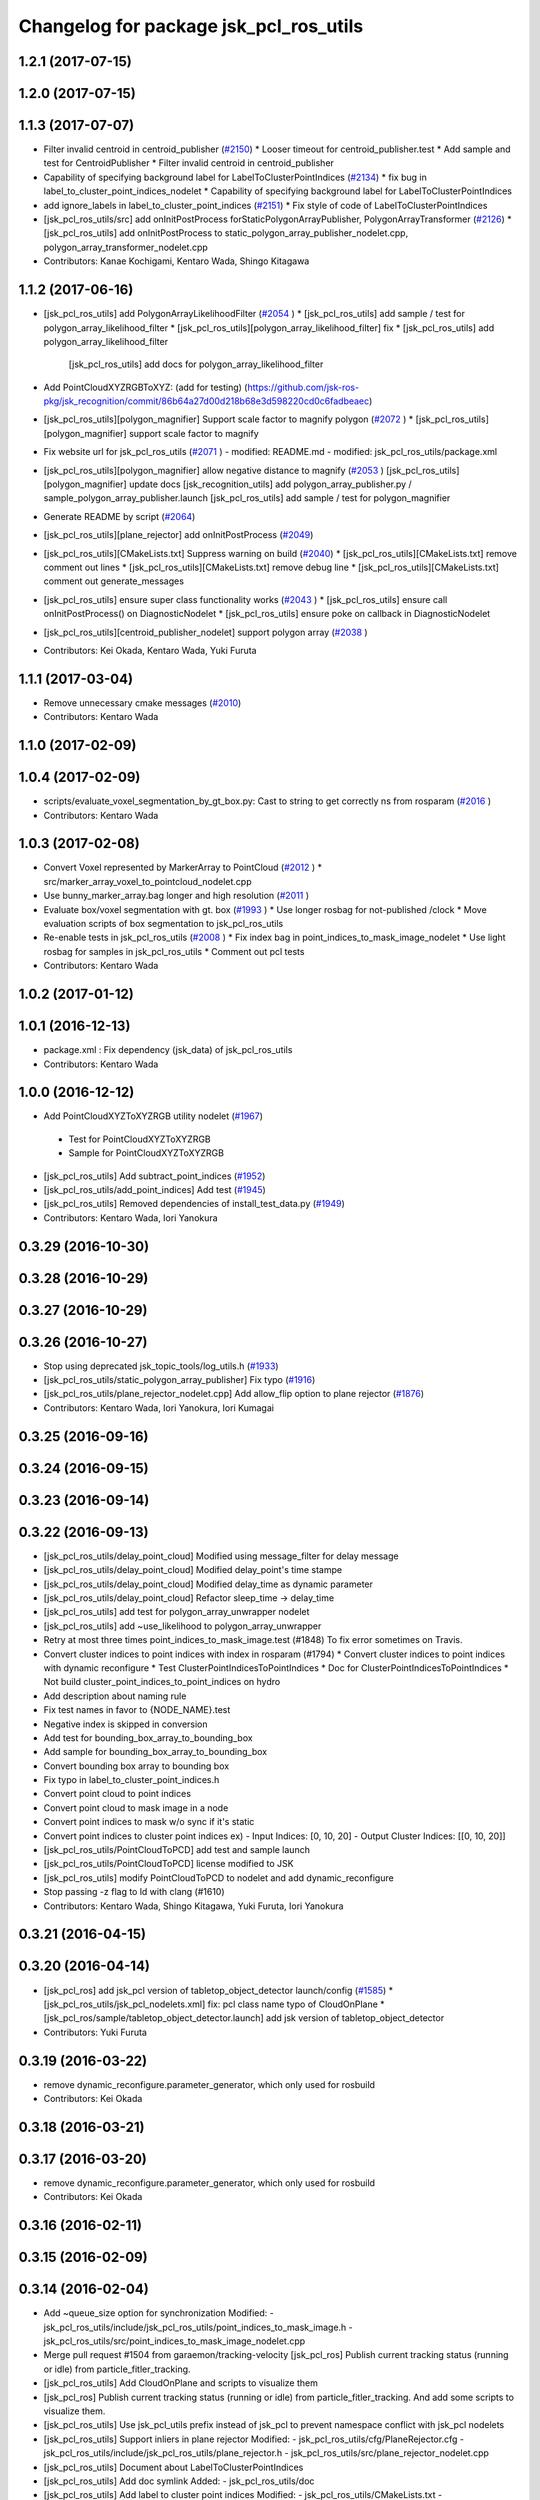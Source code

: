 ^^^^^^^^^^^^^^^^^^^^^^^^^^^^^^^^^^^^^^^
Changelog for package jsk_pcl_ros_utils
^^^^^^^^^^^^^^^^^^^^^^^^^^^^^^^^^^^^^^^

1.2.1 (2017-07-15)
------------------

1.2.0 (2017-07-15)
------------------

1.1.3 (2017-07-07)
------------------
* Filter invalid centroid in centroid_publisher (`#2150 <https://github.com/jsk-ros-pkg/jsk_recognition/issues/2150>`_)
  * Looser timeout for centroid_publisher.test
  * Add sample and test for CentroidPublisher
  * Filter invalid centroid in centroid_publisher

* Capability of specifying background label for LabelToClusterPointIndices (`#2134 <https://github.com/jsk-ros-pkg/jsk_recognition/issues/2134>`_)
  * fix bug in label_to_cluster_point_indices_nodelet
  * Capability of specifying background label for LabelToClusterPointIndices

* add ignore_labels in label_to_cluster_point_indices (`#2151 <https://github.com/jsk-ros-pkg/jsk_recognition/issues/2151>`_)
  * Fix style of code of LabelToClusterPointIndices

* [jsk_pcl_ros_utils/src] add onInitPostProcess forStaticPolygonArrayPublisher, PolygonArrayTransformer (`#2126 <https://github.com/jsk-ros-pkg/jsk_recognition/issues/2126>`_)
  * [jsk_pcl_ros_utils] add onInitPostProcess to static_polygon_array_publisher_nodelet.cpp, polygon_array_transformer_nodelet.cpp

* Contributors: Kanae Kochigami, Kentaro Wada, Shingo Kitagawa

1.1.2 (2017-06-16)
------------------
* [jsk_pcl_ros_utils] add PolygonArrayLikelihoodFilter (`#2054 <https://github.com/jsk-ros-pkg/jsk_recognition/issues/2054>`_ )
  * [jsk_pcl_ros_utils] add sample / test for polygon_array_likelihood_filter
  * [jsk_pcl_ros_utils][polygon_array_likelihood_filter] fix
  * [jsk_pcl_ros_utils] add polygon_array_likelihood_filter
    [jsk_pcl_ros_utils] add docs for polygon_array_likelihood_filter
* Add PointCloudXYZRGBToXYZ: (add for testing) (https://github.com/jsk-ros-pkg/jsk_recognition/commit/86b64a27d00d218b68e3d598220cd0c6fadbeaec)
* [jsk_pcl_ros_utils][polygon_magnifier] Support scale factor to  magnify polygon (`#2072 <https://github.com/jsk-ros-pkg/jsk_recognition/issues/2072>`_ )
  * [jsk_pcl_ros_utils][polygon_magnifier] support scale factor to magnify
* Fix website url for jsk_pcl_ros_utils (`#2071 <https://github.com/jsk-ros-pkg/jsk_recognition/issues/2071>`_ )
  - modified:   README.md
  - modified:   jsk_pcl_ros_utils/package.xml
* [jsk_pcl_ros_utils][polygon_magnifier] allow negative distance to magnify (`#2053 <https://github.com/jsk-ros-pkg/jsk_recognition/issues/2053>`_ )
  [jsk_pcl_ros_utils][polygon_magnifier] update docs
  [jsk_recognition_utils] add polygon_array_publisher.py / sample_polygon_array_publisher.launch
  [jsk_pcl_ros_utils] add sample / test for polygon_magnifier
* Generate README by script (`#2064 <https://github.com/jsk-ros-pkg/jsk_recognition/issues/2064>`_)
* [jsk_pcl_ros_utils][plane_rejector] add onInitPostProcess (`#2049 <https://github.com/jsk-ros-pkg/jsk_recognition/issues/2049>`_)
* [jsk_pcl_ros_utils][CMakeLists.txt] Suppress warning on build (`#2040 <https://github.com/jsk-ros-pkg/jsk_recognition/issues/2040>`_)
  * [jsk_pcl_ros_utils][CMakeLists.txt] remove comment out lines
  * [jsk_pcl_ros_utils][CMakeLists.txt] remove debug line
  * [jsk_pcl_ros_utils][CMakeLists.txt] comment out generate_messages
* [jsk_pcl_ros_utils] ensure super class functionality works (`#2043 <https://github.com/jsk-ros-pkg/jsk_recognition/issues/2043>`_ )
  * [jsk_pcl_ros_utils] ensure call onInitPostProcess() on DiagnosticNodelet
  * [jsk_pcl_ros_utils] ensure poke on callback in DiagnosticNodelet
* [jsk_pcl_ros_utils][centroid_publisher_nodelet] support polygon array (`#2038 <https://github.com/jsk-ros-pkg/jsk_recognition/issues/2038>`_ )
* Contributors: Kei Okada, Kentaro Wada, Yuki Furuta

1.1.1 (2017-03-04)
------------------
* Remove unnecessary cmake messages (`#2010 <https://github.com/jsk-ros-pkg/jsk_recognition/issues/2010>`_)
* Contributors: Kentaro Wada

1.1.0 (2017-02-09)
------------------

1.0.4 (2017-02-09)
------------------
* scripts/evaluate_voxel_segmentation_by_gt_box.py: Cast to string to get correctly ns from rosparam (`#2016 <https://github.com/jsk-ros-pkg/jsk_recognition/issues/2016>`_ )
* Contributors: Kentaro Wada

1.0.3 (2017-02-08)
------------------
* Convert Voxel represented by MarkerArray to PointCloud (`#2012 <https://github.com/jsk-ros-pkg/jsk_recognition/issues/2012>`_ )
  * src/marker_array_voxel_to_pointcloud_nodelet.cpp
* Use bunny_marker_array.bag longer and high resolution (`#2011 <https://github.com/jsk-ros-pkg/jsk_recognition/issues/2011>`_ )
* Evaluate box/voxel segmentation with gt. box (`#1993 <https://github.com/jsk-ros-pkg/jsk_recognition/issues/1993>`_ )
  * Use longer rosbag for not-published /clock
  * Move evaluation scripts of box segmentation to jsk_pcl_ros_utils
* Re-enable tests in jsk_pcl_ros_utils (`#2008 <https://github.com/jsk-ros-pkg/jsk_recognition/issues/2008>`_ )
  * Fix index bag in point_indices_to_mask_image_nodelet
  * Use light rosbag for samples in jsk_pcl_ros_utils
  * Comment out pcl tests
* Contributors: Kentaro Wada

1.0.2 (2017-01-12)
------------------

1.0.1 (2016-12-13)
------------------
* package.xml : Fix dependency (jsk_data) of jsk_pcl_ros_utils
* Contributors: Kentaro Wada

1.0.0 (2016-12-12)
------------------
* Add PointCloudXYZToXYZRGB utility nodelet (`#1967 <https://github.com/jsk-ros-pkg/jsk_recognition/issues/1967>`_)
 * Test for PointCloudXYZToXYZRGB
 * Sample for PointCloudXYZToXYZRGB
* [jsk_pcl_ros_utils] Add subtract_point_indices (`#1952 <https://github.com/jsk-ros-pkg/jsk_recognition/issues/1952>`_)
* [jsk_pcl_ros_utils/add_point_indices] Add test  (`#1945 <https://github.com/jsk-ros-pkg/jsk_recognition/issues/1945>`_)
* [jsk_pcl_ros_utils] Removed dependencies of install_test_data.py (`#1949 <https://github.com/jsk-ros-pkg/jsk_recognition/issues/1949>`_)
* Contributors: Kentaro Wada, Iori Yanokura

0.3.29 (2016-10-30)
-------------------

0.3.28 (2016-10-29)
-------------------

0.3.27 (2016-10-29)
-------------------

0.3.26 (2016-10-27)
-------------------
* Stop using deprecated jsk_topic_tools/log_utils.h (`#1933 <https://github.com/jsk-ros-pkg/jsk_recognition/issues/1933>`_)
* [jsk_pcl_ros_utils/static_polygon_array_publisher] Fix typo (`#1916 <https://github.com/jsk-ros-pkg/jsk_recognition/issues/1916>`_)
* [jsk_pcl_ros_utils/plane_rejector_nodelet.cpp] Add allow_flip option to plane rejector (`#1876 <https://github.com/jsk-ros-pkg/jsk_recognition/issues/1886>`_)
* Contributors: Kentaro Wada, Iori Yanokura, Iori Kumagai

0.3.25 (2016-09-16)
-------------------

0.3.24 (2016-09-15)
-------------------

0.3.23 (2016-09-14)
-------------------

0.3.22 (2016-09-13)
-------------------
* [jsk_pcl_ros_utils/delay_point_cloud] Modified using message_filter for delay message
* [jsk_pcl_ros_utils/delay_point_cloud] Modified delay_point's time stampe
* [jsk_pcl_ros_utils/delay_point_cloud] Modified delay_time as dynamic parameter
* [jsk_pcl_ros_utils/delay_point_cloud] Refactor sleep_time -> delay_time
* [jsk_pcl_ros_utils] add test for polygon_array_unwrapper nodelet
* [jsk_pcl_ros_utils] add ~use_likelihood to polygon_array_unwrapper
* Retry at most three times point_indices_to_mask_image.test (#1848)
  To fix error sometimes on Travis.
* Convert cluster indices to point indices with index in rosparam (#1794)
  * Convert cluster indices to point indices with dynamic reconfigure
  * Test ClusterPointIndicesToPointIndices
  * Doc for ClusterPointIndicesToPointIndices
  * Not build cluster_point_indices_to_point_indices on hydro
* Add description about naming rule
* Fix test names in favor to {NODE_NAME}.test
* Negative index is skipped in conversion
* Add test for bounding_box_array_to_bounding_box
* Add sample for bounding_box_array_to_bounding_box
* Convert bounding box array to bounding box
* Fix typo in label_to_cluster_point_indices.h
* Convert point cloud to point indices
* Convert point cloud to mask image in a node
* Convert point indices to mask w/o sync if it's static
* Convert point indices to cluster point indices
  ex)
  - Input Indices: [0, 10, 20]
  - Output Cluster Indices: [[0, 10, 20]]
* [jsk_pcl_ros_utils/PointCloudToPCD] add test and sample launch
* [jsk_pcl_ros_utils/PointCloudToPCD] license modified to JSK
* [jsk_pcl_ros_utils] modify PointCloudToPCD to nodelet and add dynamic_reconfigure
* Stop passing -z flag to ld with clang (#1610)
* Contributors: Kentaro Wada, Shingo Kitagawa, Yuki Furuta, Iori Yanokura

0.3.21 (2016-04-15)
-------------------

0.3.20 (2016-04-14)
-------------------
* [jsk_pcl_ros] add jsk_pcl version of tabletop_object_detector launch/config (`#1585 <https://github.com/jsk-ros-pkg/jsk_recognition/issues/1585>`_)
  * [jsk_pcl_ros_utils/jsk_pcl_nodelets.xml] fix: pcl class name typo of CloudOnPlane
  * [jsk_pcl_ros/sample/tabletop_object_detector.launch] add jsk version of tabletop_object_detector
* Contributors: Yuki Furuta

0.3.19 (2016-03-22)
-------------------
* remove dynamic_reconfigure.parameter_generator, which only used for rosbuild
* Contributors: Kei Okada

0.3.18 (2016-03-21)
-------------------

0.3.17 (2016-03-20)
-------------------
* remove dynamic_reconfigure.parameter_generator, which only used for rosbuild
* Contributors: Kei Okada

0.3.16 (2016-02-11)
-------------------

0.3.15 (2016-02-09)
-------------------

0.3.14 (2016-02-04)
-------------------
* Add ~queue_size option for synchronization
  Modified:
  - jsk_pcl_ros_utils/include/jsk_pcl_ros_utils/point_indices_to_mask_image.h
  - jsk_pcl_ros_utils/src/point_indices_to_mask_image_nodelet.cpp
* Merge pull request #1504 from garaemon/tracking-velocity
  [jsk_pcl_ros] Publish current tracking status (running or idle) from     particle_fitler_tracking.
* [jsk_pcl_ros_utils] Add CloudOnPlane and scripts to visualize them
* [jsk_pcl_ros] Publish current tracking status (running or idle)
  from particle_fitler_tracking.
  And add some scripts to visualize them.
* [jsk_pcl_ros_utils] Use jsk_pcl_utils prefix instead of jsk_pcl to prevent namespace conflict with jsk_pcl nodelets
* [jsk_pcl_ros_utils] Support inliers in plane rejector
  Modified:
  - jsk_pcl_ros_utils/cfg/PlaneRejector.cfg
  - jsk_pcl_ros_utils/include/jsk_pcl_ros_utils/plane_rejector.h
  - jsk_pcl_ros_utils/src/plane_rejector_nodelet.cpp
* [jsk_pcl_ros_utils] Document about LabelToClusterPointIndices
* [jsk_pcl_ros_utils] Add doc symlink
  Added:
  - jsk_pcl_ros_utils/doc
* [jsk_pcl_ros_utils] Add label to cluster point indices
  Modified:
  - jsk_pcl_ros_utils/CMakeLists.txt
  - jsk_pcl_ros_utils/jsk_pcl_nodelets.xml
  Added:
  - jsk_pcl_ros_utils/include/jsk_pcl_ros_utils/label_to_cluster_point_indices.h
  - jsk_pcl_ros_utils/src/label_to_cluster_point_indices_nodelet.cpp
* [jsk_pcl_ros_utils] Remove sklearn from build_depend
  Modified:
  - jsk_pcl_ros_utils/package.xml
  - jsk_pcl_ros_utils/CMakeLists.txt
* [jsk_pcl_ros] Support offset specifying by geometry_msgs/PoseStamped in ICPRegistration
  Modified:
  - doc/index.rst
  - doc/jsk_pcl_ros/nodes/icp_registration.md
  - jsk_pcl_ros/include/jsk_pcl_ros/icp_registration.h
  - jsk_pcl_ros/src/icp_registration_nodelet.cpp
  - jsk_pcl_ros_utils/CMakeLists.txt
  - jsk_pcl_ros_utils/jsk_pcl_nodelets.xml
  Added:
  - doc/jsk_pcl_ros_utils/index.rst
  - doc/jsk_pcl_ros_utils/nodes/pointcloud_relative_form_pose_stamped.md
  - jsk_pcl_ros_utils/include/jsk_pcl_ros_utils/pointcloud_relative_from_pose_stamped.h
  - jsk_pcl_ros_utils/src/pointcloud_relative_from_pose_stamped_nodelet.cpp
* [jsk_pcl_ros -> jsk_pcl_ros_utils] Left migration of PointIndicesToMaskImage
  Modified:
  jsk_pcl_ros/jsk_pcl_nodelets.xml
  jsk_pcl_ros_utils/jsk_pcl_nodelets.xml
* Contributors: Kentaro Wada, Ryohei Ueda, Iori Kumagai

0.3.13 (2015-12-19)
-------------------
* [jsk_pcl_ros_utils] Remove jsk_pcl_ros_base
* Contributors: Ryohei Ueda

0.3.12 (2015-12-19)
-------------------
* update CHANGELOG
* [jsk_pcl_ros_utils] Introduce new package called jsk_pcl_ros_utils
  in order to speed-up compilation of jsk_pcl_ros
* Contributors: Ryohei Ueda

0.3.11 (2015-12-18)
-------------------

0.3.10 (2015-12-17)
-------------------

0.3.9 (2015-12-14)
------------------

0.3.8 (2015-12-08)
------------------

0.3.7 (2015-11-19)
------------------

0.3.6 (2015-09-11)
------------------

0.3.5 (2015-09-09)
------------------

0.3.4 (2015-09-07)
------------------

0.3.3 (2015-09-06)
------------------

0.3.2 (2015-09-05)
------------------

0.3.1 (2015-09-04 17:12)
------------------------

0.3.0 (2015-09-04 12:37)
------------------------

0.2.18 (2015-09-04 01:07)
-------------------------

0.2.17 (2015-08-21)
-------------------

0.2.16 (2015-08-19)
-------------------

0.2.15 (2015-08-18)
-------------------

0.2.14 (2015-08-13)
-------------------

0.2.13 (2015-06-11)
-------------------

0.2.12 (2015-05-04)
-------------------

0.2.11 (2015-04-13)
-------------------

0.2.10 (2015-04-09)
-------------------

0.2.9 (2015-03-29)
------------------

0.2.7 (2015-03-26)
------------------

0.2.6 (2015-03-25)
------------------

0.2.5 (2015-03-17)
------------------

0.2.4 (2015-03-08)
------------------

0.2.3 (2015-02-02)
------------------

0.2.2 (2015-01-30 19:29)
------------------------

0.2.1 (2015-01-30 00:35)
------------------------

0.2.0 (2015-01-29 12:20)
------------------------

0.1.34 (2015-01-29 11:53)
-------------------------

0.1.33 (2015-01-24)
-------------------

0.1.32 (2015-01-12)
-------------------

0.1.31 (2015-01-08)
-------------------

0.1.30 (2014-12-24 16:45)
-------------------------

0.1.29 (2014-12-24 12:43)
-------------------------

0.1.28 (2014-12-17)
-------------------

0.1.27 (2014-12-09)
-------------------

0.1.26 (2014-11-23)
-------------------

0.1.25 (2014-11-21)
-------------------

0.1.24 (2014-11-15)
-------------------

0.1.23 (2014-10-09)
-------------------

0.1.22 (2014-09-24)
-------------------

0.1.21 (2014-09-20)
-------------------

0.1.20 (2014-09-17)
-------------------

0.1.19 (2014-09-15)
-------------------

0.1.18 (2014-09-13)
-------------------

0.1.17 (2014-09-07)
-------------------

0.1.16 (2014-09-04)
-------------------

0.1.15 (2014-08-26)
-------------------

0.1.14 (2014-08-01)
-------------------

0.1.13 (2014-07-29)
-------------------

0.1.12 (2014-07-24)
-------------------

0.1.11 (2014-07-08)
-------------------

0.1.10 (2014-07-07)
-------------------

0.1.9 (2014-07-01)
------------------

0.1.8 (2014-06-29)
------------------

0.1.7 (2014-05-31)
------------------

0.1.6 (2014-05-30)
------------------

0.1.5 (2014-05-29)
------------------

0.1.4 (2014-04-25)
------------------

0.1.3 (2014-04-12)
------------------

0.1.2 (2014-04-11)
------------------

0.1.1 (2014-04-10)
------------------
